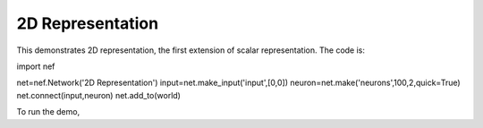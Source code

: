 2D Representation
============================

This demonstrates 2D representation, the first extension of scalar representation.  The code is::

import nef

net=nef.Network('2D Representation')
input=net.make_input('input',[0,0])
neuron=net.make('neurons',100,2,quick=True)
net.connect(input,neuron)
net.add_to(world)

To run the demo, 

